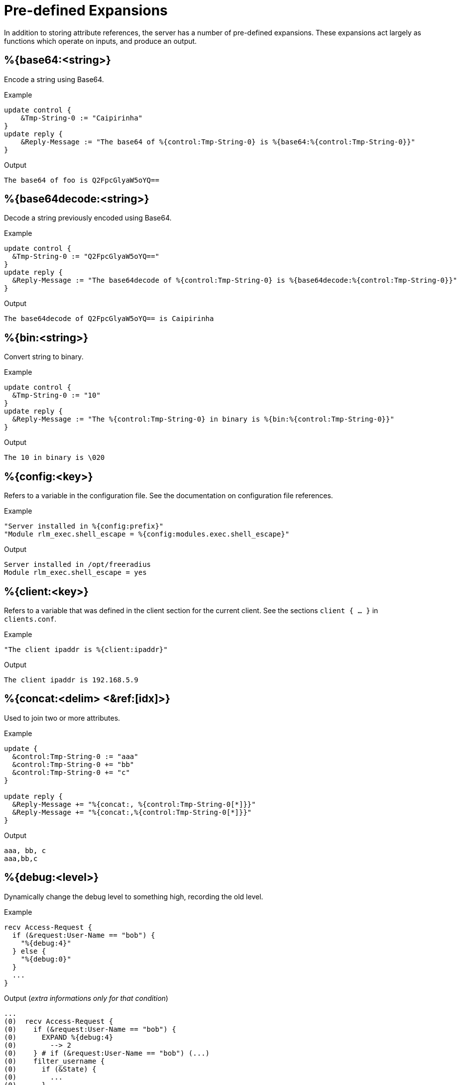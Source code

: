 
= Pre-defined Expansions

In addition to storing attribute references, the server has a number
of pre-defined expansions.  These expansions act largely as functions
which operate on inputs, and produce an output.

## %{base64:<string>}

Encode a string using Base64.

.Return: _string_

.Example

[source,unlang]
----
update control {
    &Tmp-String-0 := "Caipirinha"
}
update reply {
    &Reply-Message := "The base64 of %{control:Tmp-String-0} is %{base64:%{control:Tmp-String-0}}"
}
----

.Output

```
The base64 of foo is Q2FpcGlyaW5oYQ==
```

## %{base64decode:<string>}

Decode a string previously encoded using Base64.

.Return: _string_

.Example

[source,unlang]
----
update control {
  &Tmp-String-0 := "Q2FpcGlyaW5oYQ=="
}
update reply {
  &Reply-Message := "The base64decode of %{control:Tmp-String-0} is %{base64decode:%{control:Tmp-String-0}}"
}
----

.Output

```
The base64decode of Q2FpcGlyaW5oYQ== is Caipirinha
```

## %{bin:<string>}

Convert string to binary.

.Return: _octal_

.Example

[source,unlang]
----
update control {
  &Tmp-String-0 := "10"
}
update reply {
  &Reply-Message := "The %{control:Tmp-String-0} in binary is %{bin:%{control:Tmp-String-0}}"
}
----

.Output

```
The 10 in binary is \020
```

## %{config:<key>}

Refers to a variable in the configuration file. See the documentation
on configuration file references.

.Return: _string_

.Example

[source,unlang]
----
"Server installed in %{config:prefix}"
"Module rlm_exec.shell_escape = %{config:modules.exec.shell_escape}"
----

.Output

```
Server installed in /opt/freeradius
Module rlm_exec.shell_escape = yes
```

## %{client:<key>}

Refers to a variable that was defined in the client section for the
current client. See the sections `client { ... }` in `clients.conf`.

.Return: _string_

.Example

[source,unlang]
----
"The client ipaddr is %{client:ipaddr}"
----

.Output

```
The client ipaddr is 192.168.5.9
```

## %{concat:<delim> <&ref:[idx]>}

Used to join two or more attributes.

.Return: _string_

.Example

[source,unlang]
----
update {
  &control:Tmp-String-0 := "aaa"
  &control:Tmp-String-0 += "bb"
  &control:Tmp-String-0 += "c"
}

update reply {
  &Reply-Message += "%{concat:, %{control:Tmp-String-0[*]}}"
  &Reply-Message += "%{concat:,%{control:Tmp-String-0[*]}}"
}
----

.Output

```
aaa, bb, c
aaa,bb,c
```

## %{debug:<level>}

Dynamically change the debug level to something high, recording the old level.

.Return: _string_

.Example

[source,unlang]
----
recv Access-Request {
  if (&request:User-Name == "bob") {
    "%{debug:4}"
  } else {
    "%{debug:0}"
  }
  ...
}
----

.Output (_extra informations only for that condition_)

```
...
(0)  recv Access-Request {
(0)    if (&request:User-Name == "bob") {
(0)      EXPAND %{debug:4}
(0)        --> 2
(0)    } # if (&request:User-Name == "bob") (...)
(0)    filter_username {
(0)      if (&State) {
(0)        ...
(0)      }
...
```

## %{debug_attr:<list:[index]>}

Print to debug output all instances of current attribute, or all attributes in a list.
expands to a zero-length string.

.Return: _string_

.Example

[source,unlang]
----
recv Access-Request {
  if (&request:User-Name == "bob") {
    "%{debug_attr:request:[*]}"
  }
  ...
}
----

.Output

```
...
(0)  recv Access-Request {
(0)    if (&request:User-Name == "bob") {
(0)      Attributes matching "request:[*]"
(0)        &request:User-Name = bob
(0)        &request:User-Password = hello
(0)        &request:NAS-IP-Address = 127.0.1.1
(0)        &request:NAS-Port = 1
(0)        &request:Message-Authenticator = 0x9210ee447a9f4c522f5300eb8fc15e14
(0)      EXPAND %{debug_attr:request:[*]}
(0)    } # if (&request:User-Name == "bob") (...)
...
```

## %{explode:<&ref> <delim>}

Split an attribute into multiple new attributes based on a delimiter.

.Return: _the number of total new attributes_.

.Example

[source,unlang]
----
update control {
  &Tmp-String-0 := "bob.toba@domain.com"
}
"%{explode:&control:Tmp-String-0 @}"
update reply {
  &Reply-Message := "Welcome %{control:Tmp-String-0[0]}"
}
----

.Output

```
Welcome bob.toba
```

## %{hex:<string>}

Convert to hex.

.Return: _string_

.Example

[source,unlang]
----
update control {
  &Tmp-String-0 := "12345"
}
update reply {
  &Reply-Message := "The value of %{control:Tmp-String-0} in hex is %{hex:%{control:Tmp-String-0}}"
}
----

.Output

```
The value of 12345 in hex is 3132333435
```

## %{integer:<&ref>}

Print the value of the attribute an integer. In normal operation,
`integer` attributes are printed using the name given by a `VALUE`
statement in a dictionary. Similarly, date attributes are printed as
dates, i.e., "January 1 2010".

This operator applies only to attributes which can be converted to an
integer.  It has no effect on other attribute types and cannot be used
with module references. It is most commonly used to perform
calculations on dates, where the dates are treated as integers.

For example, if a request contains `Service-Type = Login-User`, the
expansion of `%{integer:&Service-Type}` will yield `1`, which is the
value associated with the `Login-User` name. Using
`%{integer:&Event-Timestamp}` will return the event timestamp as an
unsigned 32-bit decimal number.

.Return: _integer_

.Example

[source,unlang]
----
update {
  &control:Service-Type := Login-User
}
update reply {
  &Reply-Message := "The value of Framed-User is %{integer:&control:Service-Type}"
}
----

.Output

```
The value of Framed-User is 1
```

## %{length:<string>}

The string length operator returns the number of characters in the
given string as a decimal number. It can be used with attribute or
module references. If the string has no value, then the length evaluates
to zero.

.Return: _string_

.Example

[source,unlang]
----
update control {
  &Tmp-String-0 := "Caipirinha"
}
update reply {
  &Reply-Message := "The lenght of %{control:Tmp-String-0} is %{length:&control:Tmp-String-0}"
}
----

.Output

```
  The lenght of Caipirinha is 10
```

## %{md5:<string>}

Dynamically expands the string and performs an MD5 hash on it. The
result is binary data.

.Return: _binary data_

.Example

[source,unlang]
----
update control {
  &Tmp-String-0 := "Caipirinha"
}
update reply {
  &Reply-Message := "md5 of %{control:Tmp-String-0} is octal=%{md5:%{control:Tmp-String-0}}"
  &Reply-Message := "md5 of %{control:Tmp-String-0} is hex=%{hex:%{md5:%{control:Tmp-String-0}}}"
}
----

.Output

```
md5 of Caipirinha is octal=\024\204\013md||\230\243\3472\3703\330n\251
md5 of Caipirinha is hex=14840b6d647c7c98a3e732f833d86ea9
```

## %{nexttime:<time>}

Calculate number of seconds until next n hour(`s`), day(`s`), week(`s`), year(`s`).

.Return: _string_

Example: if it were 16:18, `%{nexttime:1h}` would expand to `2520`.

[source,unlang]
----
update reply {
  &Reply-Message := "You should wait for %{nexttime:1h}s"
}
----

.Output

```
You should wait for 2520s
```

## %{lpad:<&ref> <val> <char>}

Left-pad a string.

.Return: _string_

.Example

[source,unlang]
----
update control {
  &Tmp-String-0 := "123"
}
update reply {
  &Reply-Message := "Maximum should be %{lpad:&control:Tmp-String-0 11 0}"
}
----

.Output

```
Maximum should be 00000000123
```

## %{rpad:<&ref> <val> <char>}

Right-pad a string.

.Return: _string_

.Example

[source,unlang]
----
update control {
  &Tmp-String-0 := "123"
}
update reply {
  &Reply-Message := "Maximum should be %{rpad:&control:Tmp-String-0 11 0}"
}
----

.Output

```
Maximum should be 12300000000
```

## %{hmacmd5:<shared_key> <string>}

Generate `HMAC-MD5` of string.

.Return: _octal_

.Example

[source,unlang]
----
update {
  &control:Tmp-String-0 := "mykey"
  &control:Tmp-String-1 := "Caipirinha"
}
update {
  &control:Tmp-Octets-0 := "%{hmacmd5:%{control:Tmp-String-0} %{control:Tmp-String-1}}"
}

update reply {
  &Reply-Message := "The HMAC-MD5 of %{control:Tmp-String-1} in octets is %{control:Tmp-Octets-0}"
  &Reply-Message += "The HMAC-MD5 of %{control:Tmp-String-1} in hex is %{hex:control:Tmp-Octets-0}"
}
----

.Output

```
The HMAC-MD5 of Caipirinha in octets is \317}\264@K\216\371\035\304\367\202,c\376\341\203
The HMAC-MD5 of Caipirinha in hex is 636f6e74726f6c3a546d702d4f63746574732d30
```

## %{hmacsha1:<shared_key> <string>}

Generate `HMAC-SHA1` of string.

.Return: _octal_

.Example

[source,unlang]
----
update {
  &control:Tmp-String-0 := "mykey"
  &control:Tmp-String-1 := "Caipirinha"
}
update {
  &control:Tmp-Octets-0 := "%{hmacsha1:%{control:Tmp-String-0} %{control:Tmp-String-1}}"
}

update reply {
  &Reply-Message := "The HMAC-SHA1 of %{control:Tmp-String-1} in octets is %{control:Tmp-Octets-0}"
  &Reply-Message += "The HMAC-SHA1 of %{control:Tmp-String-1} in hex is %{hex:control:Tmp-Octets-0}"
}
----

.Output

```
The HMAC-SHA1 of Caipirinha in octets is \311\007\212\234j\355\207\035\225\256\372ʙ>R\"\341\351O)
The HMAC-SHA1 of Caipirinha in hex is 636f6e74726f6c3a546d702d4f63746574732d30
```

## %{pairs:<&list:[*]>}

Serialize attributes as comma-delimited string.

.Return: _string_

.Example

[source,unlang]
----
update {
  &control:Tmp-String-0 := "This is a string"
  &control:Tmp-String-0 += "This is another one"
}

update reply {
  &Reply-Message := "Serialize output: %{pairs:&control:[*]}"
}
----

.Output

```
Serialize output: Tmp-String-0 = \"This is a string\"Tmp-String-0 = \"This is another one\"
```

## %{rand:<number>}

Get random number from `0` to `n-1`.

.Return: _string_

.Example

[source,unlang]
----
update reply {
  &Reply-Message := "The random number is %{rand:512}"
}
----

.Output

```
The random number is 347
```

## %{randstr:<character_classes>}

Get random string built from character classes.

.Return: _string_

.Example

[source,unlang]
----
update reply {
  &Reply-Message := "The random string output is %{randstr:aaaaaaaa}"
}
----

.Output

```
The random string output is 4Uq0gPyG
```

## %{regex:<capture_group>}

Return named subcapture value from previous regex.

If a regular expression match has previously been performed, then the
special variable `%{0}` will contain a copy of the matched portion of
the input string.
The variables `%{1}` through `%{32}` will contain the substring matches,
starting from the left-most capture group, onwards.
If there are more than `32` capture groups, the additional results will
not be accessible.
If the server is built with `libpcre` or `libpcre2`, the results of named
capture groups are available using the `%{regex:capture group}`
expansion. They will also be accessible using the variables described
above.
Every time a regular expression is evaluated, whether it matches or not,
the capture group values will be cleared.

.Return: _string_.

.Example

[source,unlang]
----
update control {
  &Tmp-String-0 := "user@example.com"
}

if (&control:Tmp-String-0 =~ /^(?<login>(.*))@(?<domain>(.*))$/) {
  update reply {
    &Reply-Message := "The %{control:Tmp-String-0} { login=%{regex:login}, domain=%{regex:domain} }"
  }
}
----

.Output

```
The user@example.com { login=user, domain=example.com }
```

## %{strlen:<string>}

Length of given string.

.Return: _integer_

.Example

[source,unlang]
----
update control {
  &Tmp-String-0 := "Caipirinha"
}
update reply {
  &Reply-Message := "The lenght of %{control:Tmp-String-0} is %{strlen:&control:Tmp-String-0}"
}
----

.Output

```
The lenght of Caipirinha is 21
```

## %{tag:<attribute:<tag>>}

Tag of an attribute reference.

.Return: _string_

.Example

[source,unlang]
----
update request {
  &Tunnel-Server-Endpoint   := '192.0.1.1'
  &Tunnel-Server-Endpoint:1 := '192.0.5.2'
  &Tunnel-Server-Endpoint:1 += '192.0.3.8'
  &Tunnel-Server-Endpoint:2 := '192.0.2.1'
  &Tunnel-Server-Endpoint:2 += '192.0.3.4'
}

update reply {
  &Reply-Message := "The tag 1 of Tunnel-Server-Endpoint is %{request:Tunnel-Server-Endpoint:1[0]}"
}
----

.Output

```
The tag 1 of Tunnel-Server-Endpoint is 192.0.5.2
```

## %{tolower:<string>}

Dynamically expands the string and returns the lowercase version of
it. This definition is only available in version 2.1.10 and later.

.Return: _string_

.Example

[source,unlang]
----
update control {
  &Tmp-String-0 := "CAIPIRINHA"
}
update reply {
  &Reply-Message := "tolower of %{control:Tmp-String-0} is %{tolower:%{control:Tmp-String-0}}"
}
----

.Output

```
tolower of CAIPIRINHA is caipirinha
```

## %{toupper:<string>}

Dynamically expands the string and returns the uppercase version of
it. This definition is only available in version 2.1.10 and later.

.Return: _string_

.Example

[source,unlang]
----
update control {
  &Tmp-String-0 := "caipirinha"
}
update reply {
  &Reply-Message := "toupper of %{control:Tmp-String-0} is %{toupper:%{control:Tmp-String-0}}"
}
----

.Output

```
toupper of caipirinha is CAIPIRINHA
```

## %{urlquote:<string>}

Quote URL special characters.

.Return: _string_.

.Example

[source,unlang]
----
update {
  &control:Tmp-String-0 := "http://example.org/"
}
update reply {
  &Reply-Message += "The urlquote of %{control:Tmp-String-0} is %{urlquote:%{control:Tmp-String-0}}"
}
----

.Output

```
The urlquote of http://example.org/ is http%3A%2F%2Fexample.org%2F
```

## %{urlunquote:<string>}

Unquote URL special characters.

.Return: _string_.

.Example

[source,unlang]
----
update {
  &control:Tmp-String-0 := "http%%3A%%2F%%2Fexample.org%%2F" # Attention for the double %.
}
update reply {
  &Reply-Message += "The urlunquote of %{control:Tmp-String-0} is %{urlunquote:%{control:Tmp-String-0}}"
}
---

.Output

```
The urlunquote of http%3A%2F%2Fexample.org%2F is http://example.org/
```

== Encryption functions

## OpenSSL >= 1.0.0

Should support at least:

* `%{md2:<string>}`
* `%{md4:<string>}`
* `%{md5:<string>}`
* `%{sha1:<string>}`
* `%{sha224:<string>}`
* `%{sha256:<string>}`
* `%{sha384:<string>}`
* `%{sha512:<string>}`

## OpenSSL >= 1.1.1

Also supports the `sha3` and `blake` family of digest functions.

* `%{blake2s_256:<string>}`
* `%{blake2b_512:<string>}`
* `%{sha2_224:<string>}`
* `%{sha2_256:<string>}`
* `%{sha2_384:<string>}`
* `%{sha2_512:<string>}`
* `%{sha3_224:<string>}`
* `%{sha3_256:<string>}`
* `%{sha3_384:<string>}`
* `%{sha3_512:<string>}`

.Return: _octal_

.Example

[source,unlang]
----
update {
  &control:Tmp-String-0 := "Caipirinha"
}
update reply {
  &Reply-Message := "The md5 of %{control:Tmp-String-0} in octal is %{md5:%{control:Tmp-String-0}}"
  &Reply-Message += "The md5 of %{control:Tmp-String-0} in hex is %{hex:%{md5:%{control:Tmp-String-0}}}"
}
---

.Output

```
The md5 of Caipirinha in octal is \024\204\013md||\230\243\3472\3703\330n\251
The md5 of Caipirinha in hex is 14840b6d647c7c98a3e732f833d86ea9
```

== Miscellaneous

## %{0}

Refers to the string that was last used to match a regular expression. The variables `%{1}` through `%{8}` refer to the matched substring in the regular expression.

## %{Packet-Type}

The packet type (`Access-Request`, etc.)

## %{Packet-SRC-IP-Address} and %{Packet-SRC-IPv6-Address}

The source IPv4 or IPv6 address of the packet. See also the expansions
`%{client:ipaddr}` and `%{client:ipv6addr}`. The two expansions
should be identical, unless `%{client:ipaddr}` contains a DNS hostname.

## %{Packet-DST-IP-Address} and %{Packet-DST-IPv6-Address}

The destination IPv4 or IPv6 address of the packet. See also the
expansions `%{listen:ipaddr}` and `%{listen:ipv6addr}`. If the socket
is listening on a "wildcard" address, then these two expansions will be
different, as follows: the `%{listen:ipaddr}` will be the wildcard
address and `%{Packet-DST-IP-Address}` will be the unicast address to
which the packet was sent.

## %{Packet-SRC-Port} and %{Packet-DST-Port}

The source/destination ports associated with the packet.

// Copyright (C) 2019 Network RADIUS SAS.  Licenced under CC-by-NC 4.0.
// Development of this documentation was sponsored by Network RADIUS SAS.
